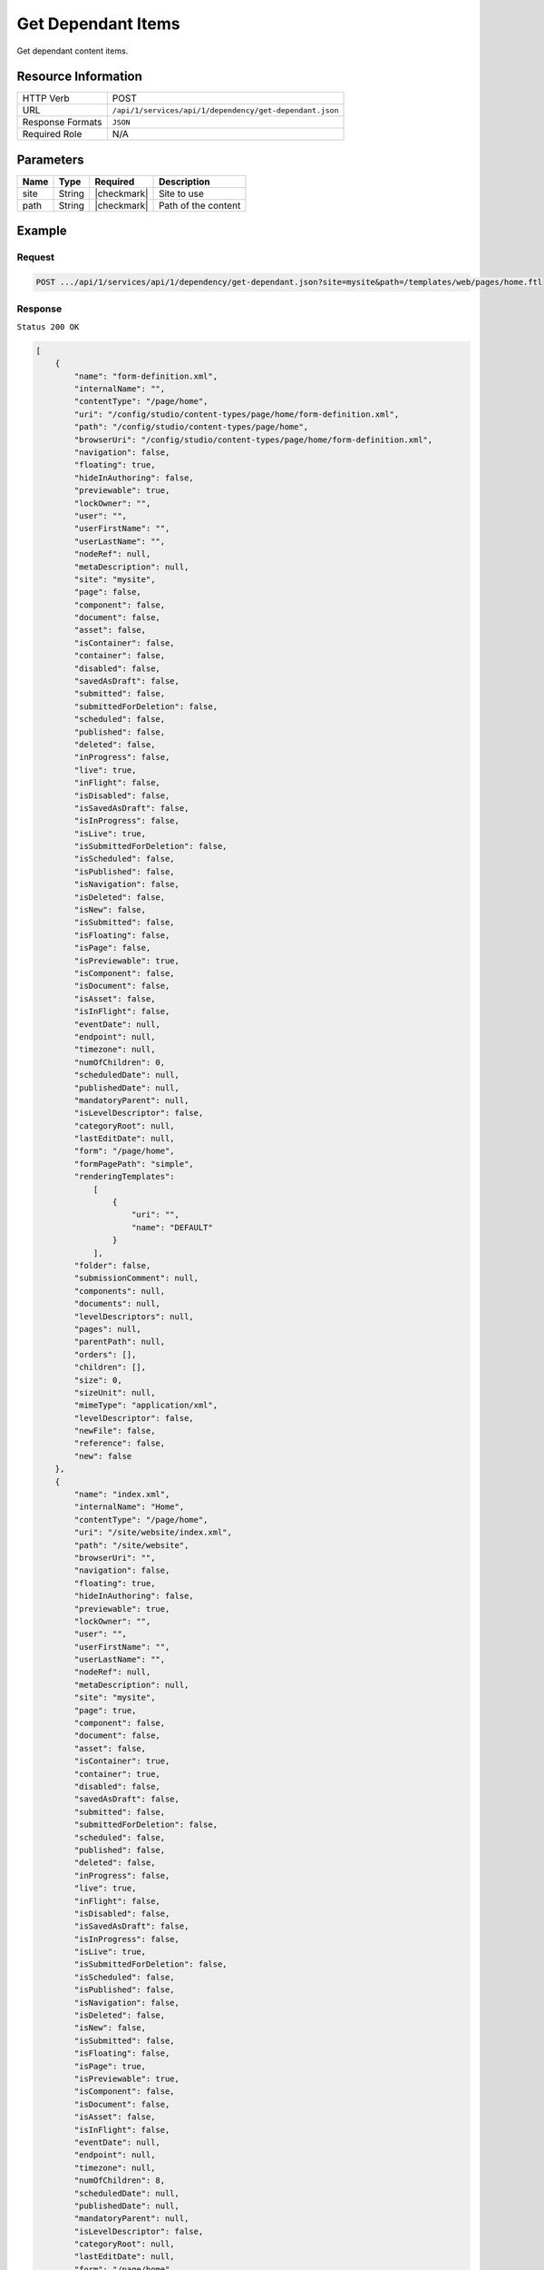 .. .. include:: /includes/unicode-checkmark.rst

.. _crafter-studio-api-dependency-get-dependant:

===================
Get Dependant Items
===================

Get dependant content items.

--------------------
Resource Information
--------------------

+----------------------------+-------------------------------------------------------------------+
|| HTTP Verb                 || POST                                                             |
+----------------------------+-------------------------------------------------------------------+
|| URL                       || ``/api/1/services/api/1/dependency/get-dependant.json``          |
+----------------------------+-------------------------------------------------------------------+
|| Response Formats          || ``JSON``                                                         |
+----------------------------+-------------------------------------------------------------------+
|| Required Role             || N/A                                                              |
+----------------------------+-------------------------------------------------------------------+

----------
Parameters
----------

+---------------+-------------+---------------+--------------------------------------------------+
|| Name         || Type       || Required     || Description                                     |
+===============+=============+===============+==================================================+
|| site         || String     || |checkmark|  || Site to use                                     |
+---------------+-------------+---------------+--------------------------------------------------+
|| path         || String     || |checkmark|  || Path of the content                             |
+---------------+-------------+---------------+--------------------------------------------------+

-------
Example
-------

^^^^^^^
Request
^^^^^^^

.. code-block:: guess

    POST .../api/1/services/api/1/dependency/get-dependant.json?site=mysite&path=/templates/web/pages/home.ftl

^^^^^^^^
Response
^^^^^^^^

``Status 200 OK``

.. code-block:: json

    [
        {
            "name": "form-definition.xml",
            "internalName": "",
            "contentType": "/page/home",
            "uri": "/config/studio/content-types/page/home/form-definition.xml",
            "path": "/config/studio/content-types/page/home",
            "browserUri": "/config/studio/content-types/page/home/form-definition.xml",
            "navigation": false,
            "floating": true,
            "hideInAuthoring": false,
            "previewable": true,
            "lockOwner": "",
            "user": "",
            "userFirstName": "",
            "userLastName": "",
            "nodeRef": null,
            "metaDescription": null,
            "site": "mysite",
            "page": false,
            "component": false,
            "document": false,
            "asset": false,
            "isContainer": false,
            "container": false,
            "disabled": false,
            "savedAsDraft": false,
            "submitted": false,
            "submittedForDeletion": false,
            "scheduled": false,
            "published": false,
            "deleted": false,
            "inProgress": false,
            "live": true,
            "inFlight": false,
            "isDisabled": false,
            "isSavedAsDraft": false,
            "isInProgress": false,
            "isLive": true,
            "isSubmittedForDeletion": false,
            "isScheduled": false,
            "isPublished": false,
            "isNavigation": false,
            "isDeleted": false,
            "isNew": false,
            "isSubmitted": false,
            "isFloating": false,
            "isPage": false,
            "isPreviewable": true,
            "isComponent": false,
            "isDocument": false,
            "isAsset": false,
            "isInFlight": false,
            "eventDate": null,
            "endpoint": null,
            "timezone": null,
            "numOfChildren": 0,
            "scheduledDate": null,
            "publishedDate": null,
            "mandatoryParent": null,
            "isLevelDescriptor": false,
            "categoryRoot": null,
            "lastEditDate": null,
            "form": "/page/home",
            "formPagePath": "simple",
            "renderingTemplates":
                [
                    {
                        "uri": "",
                        "name": "DEFAULT"
                    }
                ],
            "folder": false,
            "submissionComment": null,
            "components": null,
            "documents": null,
            "levelDescriptors": null,
            "pages": null,
            "parentPath": null,
            "orders": [],
            "children": [],
            "size": 0,
            "sizeUnit": null,
            "mimeType": "application/xml",
            "levelDescriptor": false,
            "newFile": false,
            "reference": false,
            "new": false
        },
        {
            "name": "index.xml",
            "internalName": "Home",
            "contentType": "/page/home",
            "uri": "/site/website/index.xml",
            "path": "/site/website",
            "browserUri": "",
            "navigation": false,
            "floating": true,
            "hideInAuthoring": false,
            "previewable": true,
            "lockOwner": "",
            "user": "",
            "userFirstName": "",
            "userLastName": "",
            "nodeRef": null,
            "metaDescription": null,
            "site": "mysite",
            "page": true,
            "component": false,
            "document": false,
            "asset": false,
            "isContainer": true,
            "container": true,
            "disabled": false,
            "savedAsDraft": false,
            "submitted": false,
            "submittedForDeletion": false,
            "scheduled": false,
            "published": false,
            "deleted": false,
            "inProgress": false,
            "live": true,
            "inFlight": false,
            "isDisabled": false,
            "isSavedAsDraft": false,
            "isInProgress": false,
            "isLive": true,
            "isSubmittedForDeletion": false,
            "isScheduled": false,
            "isPublished": false,
            "isNavigation": false,
            "isDeleted": false,
            "isNew": false,
            "isSubmitted": false,
            "isFloating": false,
            "isPage": true,
            "isPreviewable": true,
            "isComponent": false,
            "isDocument": false,
            "isAsset": false,
            "isInFlight": false,
            "eventDate": null,
            "endpoint": null,
            "timezone": null,
            "numOfChildren": 8,
            "scheduledDate": null,
            "publishedDate": null,
            "mandatoryParent": null,
            "isLevelDescriptor": false,
            "categoryRoot": null,
            "lastEditDate": null,
            "form": "/page/home",
            "formPagePath": "simple",
            "renderingTemplates":
                [
                    {
                        "uri": "/templates/web/pages/home.ftl",
                        "name": "DEFAULT"
                    }
                ],
            "folder": false,
            "submissionComment": null,
            "components": null,
            "documents": null,
            "levelDescriptors": null,
            "pages": null,
            "parentPath": null,
            "orders":
                [
                    {
                        "name": null,
                        "id": "default",
                        "placeInNav": null,
                        "order": -1,
                        "disabled": null
                    }
                ],
            "children":
                [
                    {
                        "name": "crafter-level-descriptor.level.xml",
                        "internalName": "",
                        "contentType": "/component/level-descriptor",
                        "uri": "/site/website/crafter-level-descriptor.level.xml",
                        "path": "/site/website",
                        "browserUri": "/crafter-level-descriptor.level.xml",
                        "navigation": false,
                        "floating": true,
                        "hideInAuthoring": false,
                        "previewable": false,
                        "lockOwner": "",
                        "user": "",
                        "userFirstName": "",
                        "userLastName": "",
                        "nodeRef": null,
                        "metaDescription": null,
                        "site": "mysite",
                        "page": true,
                        "component": true,
                        "document": false,
                        "asset": false,
                        "isContainer": false,
                        "container": false,
                        "disabled": false,
                        "savedAsDraft": false,
                        "submitted": false,
                        "submittedForDeletion": false,
                        "scheduled": false,
                        "published": false,
                        "deleted": false,
                        "inProgress": false,
                        "live": true,
                        "inFlight": false,
                        "isDisabled": false,
                        "isSavedAsDraft": false,
                        "isInProgress": false,
                        "isLive": true,
                        "isSubmittedForDeletion": false,
                        "isScheduled": false,
                        "isPublished": false,
                        "isNavigation": false,
                        "isDeleted": false,
                        "isNew": false,
                        "isSubmitted": false,
                        "isFloating": false,
                        "isPage": true,
                        "isPreviewable": false,
                        "isComponent": true,
                        "isDocument": false,
                        "isAsset": false,
                        "isInFlight": false,
                        "eventDate": null,
                        "endpoint": null,
                        "timezone": null,
                        "numOfChildren": 0,
                        "scheduledDate": null,
                        "publishedDate": null,
                        "mandatoryParent": null,
                        "isLevelDescriptor": true,
                        "categoryRoot": null,
                        "lastEditDate": null,
                        "form": "/component/level-descriptor",
                        "formPagePath": "simple",
                        "renderingTemplates":
                            [
                                {
                                    "uri": "",
                                    "name": "DEFAULT"
                                }
                            ],
                        "folder": false,
                        "submissionComment": null,
                        "components": null,
                        "documents": null,
                        "levelDescriptors": null,
                        "pages": null,
                        "parentPath": null,
                        "orders": [],
                        "children": [],
                        "size": 0,
                        "sizeUnit": null,
                        "mimeType": "application/xml",
                        "levelDescriptor": true,
                        "newFile": false,
                        "reference": false,
                        "new": false
                    },
                    {
                        "name": "index.xml",
                        "internalName": "Style",
                        "contentType": "/page/category-landing",
                        "uri": "/site/website/style/index.xml",
                        "path": "/site/website/style",
                        "browserUri": "/style",
                        "navigation": true,
                        "floating": false,
                        "hideInAuthoring": false,
                        "previewable": true,
                        "lockOwner": "",
                        "user": "admin",
                        "userFirstName": "admin",
                        "userLastName": "",
                        "nodeRef": null,
                        "metaDescription": null,
                        "site": "mysite",
                        "page": true,
                        "component": false,
                        "document": false,
                        "asset": false,
                        "isContainer": true,
                        "container": true,
                        "disabled": false,
                        "savedAsDraft": false,
                        "submitted": false,
                        "submittedForDeletion": false,
                        "scheduled": false,
                        "published": false,
                        "deleted": false,
                        "inProgress": true,
                        "live": false,
                        "inFlight": false,
                        "isDisabled": false,
                        "isSavedAsDraft": false,
                        "isInProgress": true,
                        "isLive": false,
                        "isSubmittedForDeletion": false,
                        "isScheduled": false,
                        "isPublished": false,
                        "isNavigation": false,
                        "isDeleted": false,
                        "isNew": false,
                        "isSubmitted": false,
                        "isFloating": false,
                        "isPage": true,
                        "isPreviewable": true,
                        "isComponent": false,
                        "isDocument": false,
                        "isAsset": false,
                        "isInFlight": false,
                        "eventDate": "2017-07-14T20:53:31+02:00",
                        "endpoint": null,
                        "timezone": null,
                        "numOfChildren": 0,
                        "scheduledDate": null,
                        "publishedDate": null,
                        "mandatoryParent": null,
                        "isLevelDescriptor": false,
                        "categoryRoot": null,
                        "lastEditDate": "2017-07-14T20:53:31+02:00",
                        "form": "/page/category-landing",
                        "formPagePath": "simple",
                        "renderingTemplates":
                            [
                                {
                                    "uri": "/templates/web/pages/category-landing.ftl",
                                    "name": "DEFAULT"
                                }
                            ],
                        "folder": false,
                        "submissionComment": null,
                        "components": null,
                        "documents": null,
                        "levelDescriptors": null,
                        "pages": null,
                        "parentPath": null,
                        "orders":
                            [
                                {
                                    "name": null,
                                    "id": "default",
                                    "placeInNav": null,
                                    "order": 8000,
                                    "disabled": null
                                }
                            ],
                        "children": [ ],
                        "size": 0,
                        "sizeUnit": null,
                        "mimeType": "application/xml",
                        "levelDescriptor": false,
                        "newFile": false,
                        "reference": false,
                        "new": false
                    },
                    {
                        "name": "index.xml",
                        "internalName": "Health",
                        "contentType": "/page/category-landing",
                        "uri": "/site/website/health/index.xml",
                        "path": "/site/website/health",
                        "browserUri": "/health",
                        "navigation": true,
                        "floating": false,
                        "hideInAuthoring": false,
                        "previewable": true,
                        "lockOwner": "",
                        "user": "",
                        "userFirstName": "",
                        "userLastName": "",
                        "nodeRef": null,
                        "metaDescription": null,
                        "site": "mysite",
                        "page": true,
                        "component": false,
                        "document": false,
                        "asset": false,
                        "isContainer": true,
                        "container": true,
                        "disabled": false,
                        "savedAsDraft": false,
                        "submitted": false,
                        "submittedForDeletion": false,
                        "scheduled": false,
                        "published": false,
                        "deleted": false,
                        "inProgress": false,
                        "live": true,
                        "inFlight": false,
                        "isDisabled": false,
                        "isSavedAsDraft": false,
                        "isInProgress": false,
                        "isLive": true,
                        "isSubmittedForDeletion": false,
                        "isScheduled": false,
                        "isPublished": false,
                        "isNavigation": false,
                        "isDeleted": false,
                        "isNew": false,
                        "isSubmitted": false,
                        "isFloating": false,
                        "isPage": true,
                        "isPreviewable": true,
                        "isComponent": false,
                        "isDocument": false,
                        "isAsset": false,
                        "isInFlight": false,
                        "eventDate": null,
                        "endpoint": null,
                        "timezone": null,
                        "numOfChildren": 0,
                        "scheduledDate": null,
                        "publishedDate": null,
                        "mandatoryParent": null,
                        "isLevelDescriptor": false,
                        "categoryRoot": null,
                        "lastEditDate": null,
                        "form": "/page/category-landing",
                        "formPagePath": "simple",
                        "renderingTemplates":
                            [
                                {
                                    "uri": "/templates/web/pages/category-landing.ftl",
                                    "name": "DEFAULT"
                                }
                            ],
                        "folder": false,
                        "submissionComment": null,
                        "components": null,
                        "documents": null,
                        "levelDescriptors": null,
                        "pages": null,
                        "parentPath": null,
                        "orders":
                            [
                                {
                                    "name": null,
                                    "id": "default",
                                    "placeInNav": null,
                                    "order": 9000,
                                    "disabled": null
                                }
                            ],
                        "children": [ ],
                        "size": 0,
                        "sizeUnit": null,
                        "mimeType": "application/xml",
                        "levelDescriptor": false,
                        "newFile": false,
                        "reference": false,
                        "new": false
                    },
                    {
                        "name": "index.xml",
                        "internalName": "Entertainment",
                        "contentType": "/page/category-landing",
                        "uri": "/site/website/entertainment/index.xml",
                        "path": "/site/website/entertainment",
                        "browserUri": "/entertainment",
                        "navigation": true,
                        "floating": false,
                        "hideInAuthoring": false,
                        "previewable": true,
                        "lockOwner": "",
                        "user": "",
                        "userFirstName": "",
                        "userLastName": "",
                        "nodeRef": null,
                        "metaDescription": null,
                        "site": "mysite",
                        "page": true,
                        "component": false,
                        "document": false,
                        "asset": false,
                        "isContainer": true,
                        "container": true,
                        "disabled": false,
                        "savedAsDraft": false,
                        "submitted": false,
                        "submittedForDeletion": false,
                        "scheduled": false,
                        "published": false,
                        "deleted": false,
                        "inProgress": false,
                        "live": true,
                        "inFlight": false,
                        "isDisabled": false,
                        "isSavedAsDraft": false,
                        "isInProgress": false,
                        "isLive": true,
                        "isSubmittedForDeletion": false,
                        "isScheduled": false,
                        "isPublished": false,
                        "isNavigation": false,
                        "isDeleted": false,
                        "isNew": false,
                        "isSubmitted": false,
                        "isFloating": false,
                        "isPage": true,
                        "isPreviewable": true,
                        "isComponent": false,
                        "isDocument": false,
                        "isAsset": false,
                        "isInFlight": false,
                        "eventDate": null,
                        "endpoint": null,
                        "timezone": null,
                        "numOfChildren": 0,
                        "scheduledDate": null,
                        "publishedDate": null,
                        "mandatoryParent": null,
                        "isLevelDescriptor": false,
                        "categoryRoot": null,
                        "lastEditDate": null,
                        "form": "/page/category-landing",
                        "formPagePath": "simple",
                        "renderingTemplates":
                            [
                                {
                                    "uri": "/templates/web/pages/category-landing.ftl",
                                    "name": "DEFAULT"
                                }
                            ],
                        "folder": false,
                        "submissionComment": null,
                        "components": null,
                        "documents": null,
                        "levelDescriptors": null,
                        "pages": null,
                        "parentPath": null,
                        "orders":
                            [
                                {
                                    "name": null,
                                    "id": "default",
                                    "placeInNav": null,
                                    "order": 10000,
                                    "disabled": null
                                }
                            ],
                        "children": [ ],
                        "size": 0,
                        "sizeUnit": null,
                        "mimeType": "application/xml",
                        "levelDescriptor": false,
                        "newFile": false,
                        "reference": false,
                        "new": false
                    },
                    {
                        "name": "index.xml",
                        "internalName": "Technology",
                        "contentType": "/page/category-landing",
                        "uri": "/site/website/technology/index.xml",
                        "path": "/site/website/technology",
                        "browserUri": "/technology",
                        "navigation": true,
                        "floating": false,
                        "hideInAuthoring": false,
                        "previewable": true,
                        "lockOwner": "",
                        "user": "",
                        "userFirstName": "",
                        "userLastName": "",
                        "nodeRef": null,
                        "metaDescription": null,
                        "site": "mysite",
                        "page": true,
                        "component": false,
                        "document": false,
                        "asset": false,
                        "isContainer": true,
                        "container": true,
                        "disabled": false,
                        "savedAsDraft": false,
                        "submitted": false,
                        "submittedForDeletion": false,
                        "scheduled": false,
                        "published": false,
                        "deleted": false,
                        "inProgress": false,
                        "live": true,
                        "inFlight": false,
                        "isDisabled": false,
                        "isSavedAsDraft": false,
                        "isInProgress": false,
                        "isLive": true,
                        "isSubmittedForDeletion": false,
                        "isScheduled": false,
                        "isPublished": false,
                        "isNavigation": false,
                        "isDeleted": false,
                        "isNew": false,
                        "isSubmitted": false,
                        "isFloating": false,
                        "isPage": true,
                        "isPreviewable": true,
                        "isComponent": false,
                        "isDocument": false,
                        "isAsset": false,
                        "isInFlight": false,
                        "eventDate": null,
                        "endpoint": null,
                        "timezone": null,
                        "numOfChildren": 0,
                        "scheduledDate": null,
                        "publishedDate": null,
                        "mandatoryParent": null,
                        "isLevelDescriptor": false,
                        "categoryRoot": null,
                        "lastEditDate": null,
                        "form": "/page/category-landing",
                        "formPagePath": "simple",
                        "renderingTemplates":
                            [
                                {
                                    "uri": "/templates/web/pages/category-landing.ftl",
                                    "name": "DEFAULT"
                                }
                            ],
                        "folder": false,
                        "submissionComment": null,
                        "components": null,
                        "documents": null,
                        "levelDescriptors": null,
                        "pages": null,
                        "parentPath": null,
                        "orders":
                            [
                                {
                                    "name": null,
                                    "id": "default",
                                    "placeInNav": null,
                                    "order": 11000,
                                    "disabled": null
                                }
                            ],
                        "children": [ ],
                        "size": 0,
                        "sizeUnit": null,
                        "mimeType": "application/xml",
                        "levelDescriptor": false,
                        "newFile": false,
                        "reference": false,
                        "new": false
                    },
                    {
                        "name": "crafter-component.xml",
                        "internalName": "",
                        "contentType": "",
                        "uri": "/site/website/crafter-component.xml",
                        "path": "/site/website",
                        "browserUri": "/crafter-component.xml",
                        "navigation": false,
                        "floating": true,
                        "hideInAuthoring": true,
                        "previewable": true,
                        "lockOwner": "",
                        "user": "",
                        "userFirstName": "",
                        "userLastName": "",
                        "nodeRef": null,
                        "metaDescription": null,
                        "site": "mysite",
                        "page": true,
                        "component": false,
                        "document": false,
                        "asset": false,
                        "isContainer": false,
                        "container": false,
                        "disabled": false,
                        "savedAsDraft": false,
                        "submitted": false,
                        "submittedForDeletion": false,
                        "scheduled": false,
                        "published": false,
                        "deleted": false,
                        "inProgress": false,
                        "live": true,
                        "inFlight": false,
                        "isDisabled": false,
                        "isSavedAsDraft": false,
                        "isInProgress": false,
                        "isLive": true,
                        "isSubmittedForDeletion": false,
                        "isScheduled": false,
                        "isPublished": false,
                        "isNavigation": false,
                        "isDeleted": false,
                        "isNew": false,
                        "isSubmitted": false,
                        "isFloating": false,
                        "isPage": true,
                        "isPreviewable": true,
                        "isComponent": false,
                        "isDocument": false,
                        "isAsset": false,
                        "isInFlight": false,
                        "eventDate": null,
                        "endpoint": null,
                        "timezone": null,
                        "numOfChildren": 0,
                        "scheduledDate": null,
                        "publishedDate": null,
                        "mandatoryParent": null,
                        "isLevelDescriptor": false,
                        "categoryRoot": null,
                        "lastEditDate": null,
                        "form": null,
                        "formPagePath": null,
                        "renderingTemplates":
                            [
                                {
                                    "uri": "/templates/system/common/component.ftl",
                                    "name": "DEFAULT"
                                }
                            ],
                        "folder": false,
                        "submissionComment": null,
                        "components": null,
                        "documents": null,
                        "levelDescriptors": null,
                        "pages": null,
                        "parentPath": null,
                        "orders": [ ],
                        "children": [ ],
                        "size": 0,
                        "sizeUnit": null,
                        "mimeType": "application/xml",
                        "levelDescriptor": false,
                        "newFile": false,
                        "reference": false,
                        "new": false
                    },
                    {
                        "name": "index.xml",
                        "internalName": "Search Results",
                        "contentType": "/page/search-results",
                        "uri": "/site/website/search-results/index.xml",
                        "path": "/site/website/search-results",
                        "browserUri": "/search-results",
                        "navigation": false,
                        "floating": true,
                        "hideInAuthoring": false,
                        "previewable": true,
                        "lockOwner": "",
                        "user": "",
                        "userFirstName": "",
                        "userLastName": "",
                        "nodeRef": null,
                        "metaDescription": null,
                        "site": "mysite",
                        "page": true,
                        "component": false,
                        "document": false,
                        "asset": false,
                        "isContainer": true,
                        "container": true,
                        "disabled": false,
                        "savedAsDraft": false,
                        "submitted": false,
                        "submittedForDeletion": false,
                        "scheduled": false,
                        "published": false,
                        "deleted": false,
                        "inProgress": false,
                        "live": true,
                        "inFlight": false,
                        "isDisabled": false,
                        "isSavedAsDraft": false,
                        "isInProgress": false,
                        "isLive": true,
                        "isSubmittedForDeletion": false,
                        "isScheduled": false,
                        "isPublished": false,
                        "isNavigation": false,
                        "isDeleted": false,
                        "isNew": false,
                        "isSubmitted": false,
                        "isFloating": false,
                        "isPage": true,
                        "isPreviewable": true,
                        "isComponent": false,
                        "isDocument": false,
                        "isAsset": false,
                        "isInFlight": false,
                        "eventDate": null,
                        "endpoint": null,
                        "timezone": null,
                        "numOfChildren": 0,
                        "scheduledDate": null,
                        "publishedDate": null,
                        "mandatoryParent": null,
                        "isLevelDescriptor": false,
                        "categoryRoot": null,
                        "lastEditDate": null,
                        "form": "/page/search-results",
                        "formPagePath": "simple",
                        "renderingTemplates":
                            [
                                {
                                    "uri": "/templates/web/pages/search-results.ftl",
                                    "name": "DEFAULT"
                                }
                            ],
                        "folder": false,
                        "submissionComment": null,
                        "components": null,
                        "documents": null,
                        "levelDescriptors": null,
                        "pages": null,
                        "parentPath": null,
                        "orders": [ ],
                        "children": [ ],
                        "size": 0,
                        "sizeUnit": null,
                        "mimeType": "application/xml",
                        "levelDescriptor": false,
                        "newFile": false,
                        "reference": false,
                        "new": false
                    },
                    {
                        "name": "articles",
                        "internalName": "articles",
                        "contentType": "folder",
                        "uri": "/site/website/articles",
                        "path": "/site/website/articles",
                        "browserUri": "/site/website/articles",
                        "navigation": false,
                        "floating": false,
                        "hideInAuthoring": false,
                        "previewable": false,
                        "lockOwner": "",
                        "user": null,
                        "userFirstName": null,
                        "userLastName": null,
                        "nodeRef": null,
                        "metaDescription": null,
                        "site": "mysite",
                        "page": false,
                        "component": false,
                        "document": false,
                        "asset": false,
                        "isContainer": true,
                        "container": true,
                        "disabled": false,
                        "savedAsDraft": false,
                        "submitted": false,
                        "submittedForDeletion": false,
                        "scheduled": false,
                        "published": false,
                        "deleted": false,
                        "inProgress": true,
                        "live": true,
                        "inFlight": false,
                        "isDisabled": false,
                        "isSavedAsDraft": false,
                        "isInProgress": false,
                        "isLive": true,
                        "isSubmittedForDeletion": false,
                        "isScheduled": false,
                        "isPublished": false,
                        "isNavigation": false,
                        "isDeleted": false,
                        "isNew": false,
                        "isSubmitted": false,
                        "isFloating": false,
                        "isPage": false,
                        "isPreviewable": false,
                        "isComponent": false,
                        "isDocument": false,
                        "isAsset": false,
                        "isInFlight": false,
                        "eventDate": null,
                        "endpoint": null,
                        "timezone": null,
                        "numOfChildren": 3,
                        "scheduledDate": null,
                        "publishedDate": null,
                        "mandatoryParent": null,
                        "isLevelDescriptor": false,
                        "categoryRoot": null,
                        "lastEditDate": null,
                        "form": null,
                        "formPagePath": null,
                        "renderingTemplates": [],
                        "folder": true,
                        "submissionComment": null,
                        "components": null,
                        "documents": null,
                        "levelDescriptors": null,
                        "pages": null,
                        "parentPath": null,
                        "orders": null,
                        "children": [ ],
                        "size": 0,
                        "sizeUnit": null,
                        "mimeType": "application/octet-stream",
                        "levelDescriptor": false,
                        "newFile": false,
                        "reference": false,
                        "new": false
                    }
                ],
            "size": 0,
            "sizeUnit": null,
            "mimeType": "application/xml",
            "levelDescriptor": false,
            "newFile": false,
            "reference": false,
            "new": false
        }
    ]


---------
Responses
---------

+---------+-------------------------------------------+---------------------------------------------------+
|| Status || Location                                 || Response Body                                    |
+=========+===========================================+===================================================+
|| 200    ||                                          || See example above.                               |
+---------+-------------------------------------------+---------------------------------------------------+
